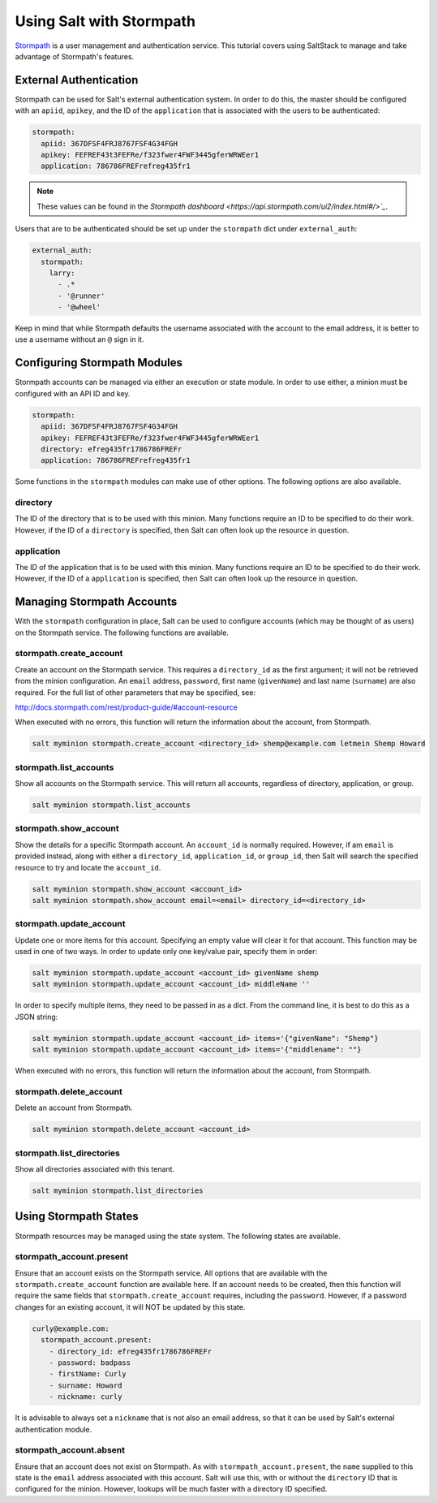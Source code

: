 .. _tutorial-stormpath:

=========================
Using Salt with Stormpath
=========================

`Stormpath <https://stormpath.com/>`_ is a user management and authentication
service. This tutorial covers using SaltStack to manage and take advantage of
Stormpath's features.

External Authentication
-----------------------
Stormpath can be used for Salt's external authentication system. In order to do
this, the master should be configured with an ``apiid``, ``apikey``, and the ID
of the ``application`` that is associated with the users to be authenticated:

.. code-block:: yaml

    stormpath:
      apiid: 367DFSF4FRJ8767FSF4G34FGH
      apikey: FEFREF43t3FEFRe/f323fwer4FWF3445gferWRWEer1
      application: 786786FREFrefreg435fr1

.. note::
    These values can be found in the `Stormpath dashboard
    <https://api.stormpath.com/ui2/index.html#/>`_`.

Users that are to be authenticated should be set up under the ``stormpath``
dict under ``external_auth``:

.. code-block:: yaml

    external_auth:
      stormpath:
        larry:
          - .*
          - '@runner'
          - '@wheel'

Keep in mind that while Stormpath defaults the username associated with the
account to the email address, it is better to use a username without an ``@``
sign in it.


Configuring Stormpath Modules
-----------------------------
Stormpath accounts can be managed via either an execution or state module. In
order to use either, a minion must be configured with an API ID and key.

.. code-block:: yaml

    stormpath:
      apiid: 367DFSF4FRJ8767FSF4G34FGH
      apikey: FEFREF43t3FEFRe/f323fwer4FWF3445gferWRWEer1
      directory: efreg435fr1786786FREFr
      application: 786786FREFrefreg435fr1

Some functions in the ``stormpath`` modules can make use of other options. The
following options are also available.

directory
`````````
The ID of the directory that is to be used with this minion. Many functions
require an ID to be specified to do their work. However, if the ID of a
``directory`` is specified, then Salt can often look up the resource in
question.

application
```````````
The ID of the application that is to be used with this minion. Many functions
require an ID to be specified to do their work. However, if the ID of a
``application`` is specified, then Salt can often look up the resource in
question.


Managing Stormpath Accounts
---------------------------
With the ``stormpath`` configuration in place, Salt can be used to configure
accounts (which may be thought of as users) on the Stormpath service. The
following functions are available.

stormpath.create_account
````````````````````````
Create an account on the Stormpath service. This requires a ``directory_id`` as
the first argument; it will not be retrieved from the minion configuration. An
``email`` address, ``password``, first name (``givenName``) and last name
(``surname``) are also required. For the full list of other parameters that may
be specified, see:

http://docs.stormpath.com/rest/product-guide/#account-resource

When executed with no errors, this function will return the information about
the account, from Stormpath.

.. code-block:: bash

    salt myminion stormpath.create_account <directory_id> shemp@example.com letmein Shemp Howard


stormpath.list_accounts
```````````````````````
Show all accounts on the Stormpath service. This will return all accounts,
regardless of directory, application, or group.

.. code-block:: bash

    salt myminion stormpath.list_accounts

stormpath.show_account
``````````````````````
Show the details for a specific Stormpath account. An ``account_id`` is normally
required. However, if am ``email`` is provided instead, along with either a
``directory_id``, ``application_id``, or ``group_id``, then Salt will search the
specified resource to try and locate the ``account_id``.

.. code-block:: bash

    salt myminion stormpath.show_account <account_id>
    salt myminion stormpath.show_account email=<email> directory_id=<directory_id>


stormpath.update_account
````````````````````````
Update one or more items for this account. Specifying an empty value will clear
it for that account. This function may be used in one of two ways. In order to
update only one key/value pair, specify them in order:

.. code-block:: bash

    salt myminion stormpath.update_account <account_id> givenName shemp
    salt myminion stormpath.update_account <account_id> middleName ''

In order to specify multiple items, they need to be passed in as a dict. From
the command line, it is best to do this as a JSON string:

.. code-block:: bash

    salt myminion stormpath.update_account <account_id> items='{"givenName": "Shemp"}
    salt myminion stormpath.update_account <account_id> items='{"middlename": ""}

When executed with no errors, this function will return the information about
the account, from Stormpath.


stormpath.delete_account
````````````````````````
Delete an account from Stormpath.

.. code-block:: bash

    salt myminion stormpath.delete_account <account_id>


stormpath.list_directories
``````````````````````````
Show all directories associated with this tenant.

.. code-block:: bash

    salt myminion stormpath.list_directories


Using Stormpath States
----------------------
Stormpath resources may be managed using the state system. The following states
are available.

stormpath_account.present
`````````````````````````
Ensure that an account exists on the Stormpath service. All options that are
available with the ``stormpath.create_account`` function are available here.
If an account needs to be created, then this function will require the same
fields that ``stormpath.create_account`` requires, including the ``password``.
However, if a password changes for an existing account, it will NOT be updated
by this state.

.. code-block:: yaml

  curly@example.com:
    stormpath_account.present:
      - directory_id: efreg435fr1786786FREFr
      - password: badpass
      - firstName: Curly
      - surname: Howard
      - nickname: curly

It is advisable to always set a ``nickname`` that is not also an email address,
so that it can be used by Salt's external authentication module.

stormpath_account.absent
````````````````````````
Ensure that an account does not exist on Stormpath. As with
``stormpath_account.present``, the ``name`` supplied to this state is the
``email`` address associated with this account. Salt will use this, with or
without the ``directory`` ID that is configured for the minion. However, lookups
will be much faster with a directory ID specified.
